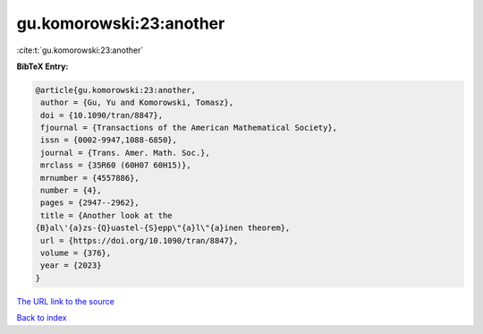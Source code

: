 gu.komorowski:23:another
========================

:cite:t:`gu.komorowski:23:another`

**BibTeX Entry:**

.. code-block:: bibtex

   @article{gu.komorowski:23:another,
    author = {Gu, Yu and Komorowski, Tomasz},
    doi = {10.1090/tran/8847},
    fjournal = {Transactions of the American Mathematical Society},
    issn = {0002-9947,1088-6850},
    journal = {Trans. Amer. Math. Soc.},
    mrclass = {35R60 (60H07 60H15)},
    mrnumber = {4557886},
    number = {4},
    pages = {2947--2962},
    title = {Another look at the
   {B}al\'{a}zs-{Q}uastel-{S}epp\"{a}l\"{a}inen theorem},
    url = {https://doi.org/10.1090/tran/8847},
    volume = {376},
    year = {2023}
   }
`The URL link to the source <ttps://doi.org/10.1090/tran/8847}>`_


`Back to index <../By-Cite-Keys.html>`_
